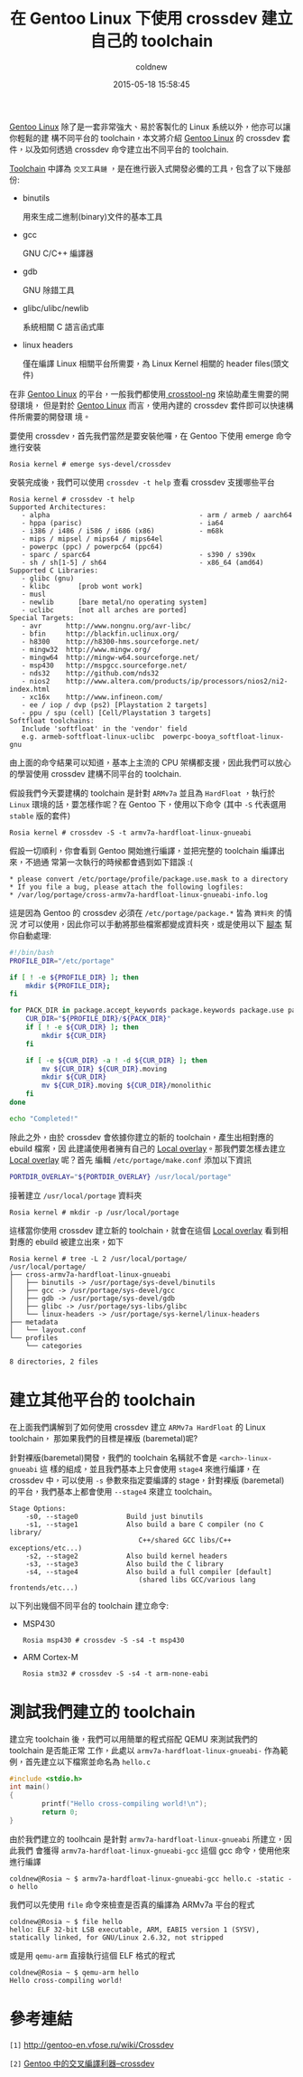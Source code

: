 #+TITLE: 在 Gentoo Linux 下使用 crossdev 建立自己的 toolchain
#+AUTHOR: coldnew
#+EMAIL:  coldnew.tw@gmail.com
#+DATE: 2015-05-18 15:58:45
#+LANGUAGE: zh_TW
#+URL:  blog/2015/05/18_f69644.html
#+SAVE_AS:  blog/2015/05/18_f69644.html
#+OPTIONS: num:nil ^:nil
#+TAGS: gentoo arm

[[https://www.gentoo.org/][Gentoo Linux]] 除了是一套非常強大、易於客製化的 Linux 系統以外，他亦可以讓你輕鬆的建
構不同平台的 toolchain，本文將介紹 [[https://www.gentoo.org/][Gentoo Linux]] 的 crossdev 套件，以及如何透過
crossdev 命令建立出不同平台的 toolchain.

[[http://en.wikipedia.org/wiki/Toolchain][Toolchain]] 中譯為 =交叉工具鏈= ，是在進行嵌入式開發必備的工具，包含了以下幾部份:

- binutils

  用來生成二進制(binary)文件的基本工具

- gcc

  GNU C/C++ 編譯器

- gdb

  GNU 除錯工具

- glibc/ulibc/newlib

  系統相關 C 語言函式庫

- linux headers

  僅在編譯 Linux 相關平台所需要，為 Linux Kernel 相關的 header files(頭文件)

在非 [[https://www.gentoo.org/][Gentoo Linux]] 的平台，一般我們都使用[[http://crosstool-ng.org/][ crosstool-ng]] 來協助產生需要的開發環境，
但是對於 [[https://www.gentoo.org/][Gentoo Linux]] 而言，使用內建的 crossdev 套件即可以快速構件所需要的開發環
境。

要使用 crossdev，首先我們當然是要安裝他囉，在 Gentoo 下使用 emerge 命令進行安裝

: Rosia kernel # emerge sys-devel/crossdev

安裝完成後，我們可以使用 =crossdev -t help= 查看 crossdev 支援哪些平台

#+BEGIN_EXAMPLE
  Rosia kernel # crossdev -t help
  Supported Architectures:
     - alpha                                     - arm / armeb / aarch64
     - hppa (parisc)                             - ia64
     - i386 / i486 / i586 / i686 (x86)           - m68k
     - mips / mipsel / mips64 / mips64el
     - powerpc (ppc) / powerpc64 (ppc64)
     - sparc / sparc64                           - s390 / s390x
     - sh / sh[1-5] / sh64                       - x86_64 (amd64)
  Supported C Libraries:
     - glibc (gnu)
     - klibc       [prob wont work]
     - musl
     - newlib      [bare metal/no operating system]
     - uclibc      [not all arches are ported]
  Special Targets:
     - avr      http://www.nongnu.org/avr-libc/
     - bfin     http://blackfin.uclinux.org/
     - h8300    http://h8300-hms.sourceforge.net/
     - mingw32  http://www.mingw.org/
     - mingw64  http://mingw-w64.sourceforge.net/
     - msp430   http://mspgcc.sourceforge.net/
     - nds32    http://github.com/nds32
     - nios2    http://www.altera.com/products/ip/processors/nios2/ni2-index.html
     - xc16x    http://www.infineon.com/
     - ee / iop / dvp (ps2) [Playstation 2 targets]
     - ppu / spu (cell) [Cell/Playstation 3 targets]
  Softfloat toolchains:
     Include 'softfloat' in the 'vendor' field
     e.g. armeb-softfloat-linux-uclibc  powerpc-booya_softfloat-linux-gnu
#+END_EXAMPLE

由上面的命令結果可以知道，基本上主流的 CPU 架構都支援，因此我們可以放心的學習使用
crossdev 建構不同平台的 toolchain.

假設我們今天要建構的 toolchain 是針對 =ARMv7a= 並且為 =HardFloat= ，執行於
=Linux= 環境的話，要怎樣作呢？在 Gentoo 下，使用以下命令 (其中 =-S= 代表選用
=stable= 版的套件)

#+BEGIN_EXAMPLE
  Rosia kernel # crossdev -S -t armv7a-hardfloat-linux-gnueabi
#+END_EXAMPLE

假設一切順利，你會看到 Gentoo 開始進行編譯，並把完整的 toolchain 編譯出來，不過通
常第一次執行的時候都會遇到如下錯誤 :(

#+BEGIN_EXAMPLE
  ,* please convert /etc/portage/profile/package.use.mask to a directory
  ,* If you file a bug, please attach the following logfiles:
  ,* /var/log/portage/cross-armv7a-hardfloat-linux-gnueabi-info.log
#+END_EXAMPLE

這是因為 Gentoo 的 crossdev 必須在 =/etc/portage/package.*= 皆為 =資料夾= 的情況
才可以使用，因此你可以手動將那些檔案都變成資料夾，或是使用以下 [[file:data/2015/gentoo_crossdev_preset.sh][腳本]] 幫你自動處理:

#+BEGIN_SRC sh :tangle data/2015/gentoo_crossdev_preset.sh
  #!/bin/bash
  PROFILE_DIR="/etc/portage"

  if [ ! -e ${PROFILE_DIR} ]; then
      mkdir ${PROFILE_DIR};
  fi

  for PACK_DIR in package.accept_keywords package.keywords package.use package.unmask package.mask; do
      CUR_DIR="${PROFILE_DIR}/${PACK_DIR}"
      if [ ! -e ${CUR_DIR} ]; then
          mkdir ${CUR_DIR}
      fi

      if [ -e ${CUR_DIR} -a ! -d ${CUR_DIR} ]; then
          mv ${CUR_DIR} ${CUR_DIR}.moving
          mkdir ${CUR_DIR}
          mv ${CUR_DIR}.moving ${CUR_DIR}/monolithic
      fi
  done

  echo "Completed!"
#+END_SRC

除此之外，由於 crossdev 會依據你建立的新的 toolchain，產生出相對應的 ebuild 檔案，因
此建議使用者擁有自己的 [[https://wiki.gentoo.org/wiki/Overlay/Local_overlay][Local overlay]]。那我們要怎樣去建立 [[https://wiki.gentoo.org/wiki/Overlay/Local_overlay][Local overlay]] 呢？首先
編輯 =/etc/portage/make.conf= 添加以下資訊

#+BEGIN_SRC sh
  PORTDIR_OVERLAY="${PORTDIR_OVERLAY} /usr/local/portage"
#+END_SRC

接著建立 =/usr/local/portage= 資料夾

#+BEGIN_EXAMPLE
  Rosia kernel # mkdir -p /usr/local/portage
#+END_EXAMPLE

這樣當你使用 crossdev 建立新的 toolchain，就會在這個 [[https://wiki.gentoo.org/wiki/Overlay/Local_overlay][Local overlay]] 看到相對應的 ebuild
被建立出來，如下

#+BEGIN_EXAMPLE
  Rosia kernel # tree -L 2 /usr/local/portage/
  /usr/local/portage/
  ├── cross-armv7a-hardfloat-linux-gnueabi
  │   ├── binutils -> /usr/portage/sys-devel/binutils
  │   ├── gcc -> /usr/portage/sys-devel/gcc
  │   ├── gdb -> /usr/portage/sys-devel/gdb
  │   ├── glibc -> /usr/portage/sys-libs/glibc
  │   └── linux-headers -> /usr/portage/sys-kernel/linux-headers
  ├── metadata
  │   └── layout.conf
  └── profiles
      └── categories

  8 directories, 2 files
#+END_EXAMPLE

* 建立其他平台的 toolchain

在上面我們講解到了如何使用 crossdev 建立 =ARMv7a HardFloat= 的 Linux toolchain，
那如果我們的目標是裸版 (baremetal)呢?

針對裸版(baremetal)開發，我們的 toolchain 名稱就不會是 =<arch>-linux-gnueabi= 這
樣的組成，並且我們基本上只會使用 =stage4= 來進行編譯，在 crossdev 中，可以使用
=-s= 參數來指定要編譯的 stage，針對裸版 (baremetal) 的平台，我們基本上都會使用
=--stage4= 來建立 toolchain。

#+BEGIN_EXAMPLE
  Stage Options:
      -s0, --stage0            Build just binutils
      -s1, --stage1            Also build a bare C compiler (no C library/
                                  C++/shared GCC libs/C++ exceptions/etc...)
      -s2, --stage2            Also build kernel headers
      -s3, --stage3            Also build the C library
      -s4, --stage4            Also build a full compiler [default]
                                  (shared libs GCC/various lang frontends/etc...)
#+END_EXAMPLE

以下列出幾個不同平台的 toolchain 建立命令:

- MSP430

  #+BEGIN_EXAMPLE
    Rosia msp430 # crossdev -S -s4 -t msp430
  #+END_EXAMPLE

- ARM Cortex-M

  #+BEGIN_EXAMPLE
    Rosia stm32 # crossdev -S -s4 -t arm-none-eabi
  #+END_EXAMPLE

* 測試我們建立的 toolchain

建立完 toolchain 後，我們可以用簡單的程式搭配 QEMU 來測試我們的 toolchain 是否能正常
工作，此處以 =armv7a-hardfloat-linux-gnueabi-= 作為範例，首先建立以下檔案並命名為 =hello.c=

#+BEGIN_SRC c
  #include <stdio.h>
  int main()
  {
          printf("Hello cross-compiling world!\n");
          return 0;
  }
#+END_SRC

由於我們建立的 toolhcain 是針對 =armv7a-hardfloat-linux-gnueabi= 所建立，因此我們
會獲得 =armv7a-hardfloat-linux-gnueabi-gcc= 這個 gcc 命令，使用他來進行編譯

#+BEGIN_EXAMPLE
  coldnew@Rosia ~ $ armv7a-hardfloat-linux-gnueabi-gcc hello.c -static -o hello
#+END_EXAMPLE

我們可以先使用 =file= 命令來檢查是否真的編譯為 ARMv7a 平台的程式

#+BEGIN_EXAMPLE
  coldnew@Rosia ~ $ file hello
  hello: ELF 32-bit LSB executable, ARM, EABI5 version 1 (SYSV), statically linked, for GNU/Linux 2.6.32, not stripped
#+END_EXAMPLE

或是用 =qemu-arm= 直接執行這個 ELF 格式的程式

#+BEGIN_EXAMPLE
  coldnew@Rosia ~ $ qemu-arm hello
  Hello cross-compiling world!
#+END_EXAMPLE

* 參考連結

~[1]~ http://gentoo-en.vfose.ru/wiki/Crossdev

~[2]~ [[http://www.lingcc.com/2009/12/31/10534/][Gentoo 中的交叉編譯利器–crossdev]]
